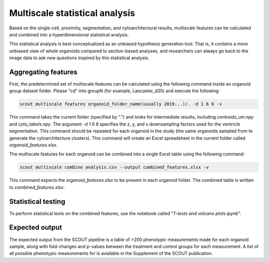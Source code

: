 Multiscale statistical analysis
=================================

Based on the single-cell, proximity, segmentation, and cytoarchitectural results, multiscale
features can be calculated and combined into a hyperdimensional statistical analysis.

This statistical analysis is best conceptualized as an unbiased hypothesis generation tool.
That is, it contains a more unbiased view of whole organoids compared to section-based analyses, and
researchers can always go back to the image data to ask new questions inspired by this statistical analysis.

Aggregating features
---------------------

First, the predetermined set of multiscale features can be calculated using the following command inside an
organoid group dataset folder. Please "cd" into groupN (for example, Lancaster_d35) and execute the following:

.. code-block:: bash

   scout multiscale features organoid_folder_name(usually 2019...)/. -d 1 6 6 -v

This command takes the current folder (specified by ".") and looks for intermediate results, including
*centroids_um.npy* and *cyto_labels.npy*. The argument *-d 1 6 6* specifies the z, y, and x downsampling factors
used for the ventricle segmentation. This command should be repeated for each organoid in the study (the same
organoids sampled from to generate the cytoarchitecture clusters). This command will create an Excel spreadsheet
in the current folder called *organoid_features.xlsx*.

The multiscale features for each organoid can be combined into a single Excel table using the following command:

.. code-block:: bash

   scout multiscale combine analysis.csv --output combined_features.xlsx -v 


This command expects the *organoid_features.xlsx* to be present in each organoid folder. The combined table is written
to *combined_features.xlsx*.

Statistical testing
--------------------

To perform statistical tests on the combined features, use the notebook called "*T-tests and volcano plots.ipynb*".

Expected output
----------------

The expected output from the SCOUT pipeline is a table of >200 phenotypic
measurements made for each organoid sample, along with fold-changes and p-values
between the treatment and control groups for each measurement. A list of all
possible phenotypic measurements for is avialable in the Supplement of the SCOUT
publication.